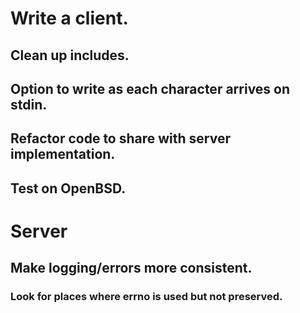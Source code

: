 * Write a client.

** Clean up includes.

** Option to write as each character arrives on stdin.

** Refactor code to share with server implementation.

** Test on OpenBSD.

* Server

** Make logging/errors more consistent.

*** Look for places where errno is used but not preserved.
